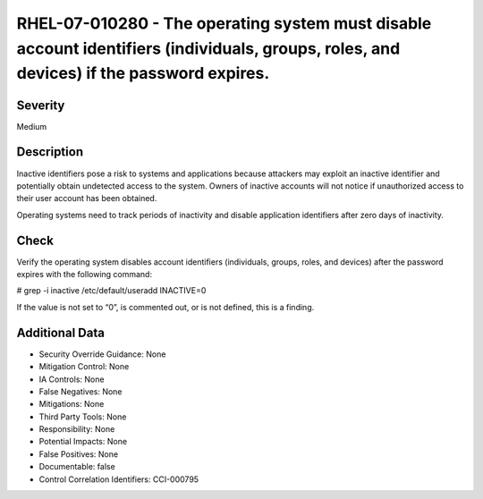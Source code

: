 
RHEL-07-010280 - The operating system must disable account identifiers (individuals, groups, roles, and devices) if the password expires.
-----------------------------------------------------------------------------------------------------------------------------------------

Severity
~~~~~~~~

Medium

Description
~~~~~~~~~~~

Inactive identifiers pose a risk to systems and applications because attackers may exploit an inactive identifier and potentially obtain undetected access to the system. Owners of inactive accounts will not notice if unauthorized access to their user account has been obtained.

Operating systems need to track periods of inactivity and disable application identifiers after zero days of inactivity.

Check
~~~~~

Verify the operating system disables account identifiers (individuals, groups, roles, and devices) after the password expires with the following command:

# grep -i inactive /etc/default/useradd
INACTIVE=0

If the value is not set to “0”, is commented out, or is not defined, this is a finding.

Additional Data
~~~~~~~~~~~~~~~


* Security Override Guidance: None

* Mitigation Control: None

* IA Controls: None

* False Negatives: None

* Mitigations: None

* Third Party Tools: None

* Responsibility: None

* Potential Impacts: None

* False Positives: None

* Documentable: false

* Control Correlation Identifiers: CCI-000795